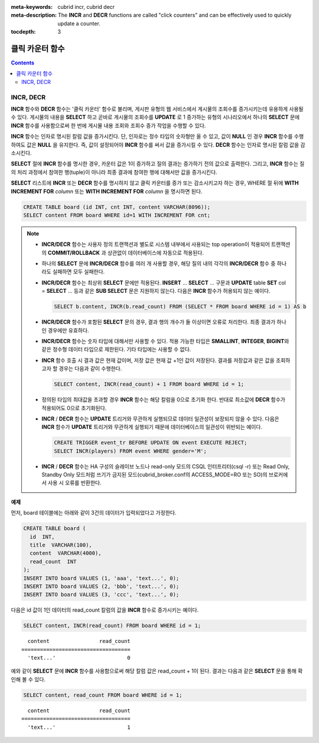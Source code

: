 
:meta-keywords: cubrid incr, cubrid decr
:meta-description: The **INCR** and **DECR** functions are called "click counters" and can be effectively used to quickly update a counter.
      
:tocdepth: 3

****************
클릭 카운터 함수
****************

.. contents::

INCR, DECR
==========

.. function:: INCR (column)
.. function:: DECR (column)

    **INCR** 함수는 **SELECT** 절에 포함되어 인자로 주어진 칼럼의 값을 1 증가시켜 주는 기능을 한다. **DECR** 함수는 해당 칼럼의 값을 1 감소시킨다.

    :param column: SMALLINT, INT 또는 BIGINT 타입의 칼럼 이름
    :rtype: SMALLINT, INT 또는 BIGINT 

**INCR** 함수와 **DECR** 함수는 '클릭 카운터' 함수로 불리며, 게시판 유형의 웹 서비스에서 게시물의 조회수를 증가시키는데 유용하게 사용될 수 있다. 게시물의 내용을 **SELECT** 하고 곧바로 게시물의 조회수를 **UPDATE** 로 1 증가하는 유형의 시나리오에서 하나의 **SELECT** 문에 **INCR** 함수를 사용함으로써 한 번에 게시물 내용 조회와 조회수 증가 작업을 수행할 수 있다.

**INCR** 함수는 인자로 명시된 칼럼 값을 증가시킨다. 단, 인자로는 정수 타입의 숫자형만 올 수 있고, 값이 **NULL** 인 경우 **INCR** 함수를 수행하여도 값은 **NULL** 을 유지한다. 즉, 값이 설정되어야 **INCR** 함수를 써서 값을 증가시킬 수 있다. **DECR** 함수는 인자로 명시된 칼럼 값을 감소시킨다. 

**SELECT** 절에 **INCR** 함수를 명시한 경우, 카운터 값은 1이 증가하고 질의 결과는 증가하기 전의 값으로 출력한다. 그리고, **INCR** 함수는 질의 처리 과정에서 참여한 행(tuple)이 아니라 최종 결과에 참여한 행에 대해서만 값을 증가시킨다.

**SELECT** 리스트에 **INCR** 또는 **DECR** 함수를 명시하지 않고 클릭 카운터를 증가 또는 감소시키고자 하는 경우, WHERE 절 뒤에 **WITH INCREMENT FOR** *column* 또는 **WITH INCREMENT FOR** *column* 을 명시하면 된다. 

.. code-block:: sql

    CREATE TABLE board (id INT, cnt INT, content VARCHAR(8096));
    SELECT content FROM board WHERE id=1 WITH INCREMENT FOR cnt;

.. note::

    *   **INCR/DECR** 함수는 사용자 정의 트랜잭션과 별도로 시스템 내부에서 사용되는 top operation이 적용되어 트랜잭션의 **COMMIT/ROLLBACK** 과 상관없이 데이터베이스에 자동으로 적용된다.

    *   하나의 **SELECT** 문에 **INCR/DECR** 함수를 여러 개 사용할 경우, 해당 질의 내의 각각의 **INCR/DECR** 함수 중 하나라도 실패하면 모두 실패한다.

    *   **INCR/DECR** 함수는 최상위 **SELECT** 문에만 적용된다. **INSERT** ... **SELECT** ... 구문과 **UPDATE** table **SET** col = **SELECT** ... 등과 같은 **SUB SELECT**  문은 지원하지 않는다. 다음은 **INCR** 함수가 허용되지 않는 예이다.

        .. code-block:: sql
    
            SELECT b.content, INCR(b.read_count) FROM (SELECT * FROM board WHERE id = 1) AS b

    *   **INCR/DECR** 함수가 포함된 **SELECT** 문의 경우, 결과 행의 개수가 둘 이상이면 오류로 처리한다. 최종 결과가 하나인 경우에만 유효하다.
    
    *   **INCR/DECR** 함수는 숫자 타입에 대해서만 사용할 수 있다. 적용 가능한 타입은 **SMALLINT**, **INTEGER**, **BIGINT**\ 와 같은 정수형 데이터 타입으로 제한된다. 기타 타입에는 사용할 수 없다.
    
    *   **INCR** 함수 호출 시 결과 값은 현재 값이며, 저장 값은 현재 값 +1인 값이 저장된다. 결과를 저장값과 같은 값을 조회하고자 할 경우는 다음과 같이 수행한다.

        .. code-block:: sql
    
            SELECT content, INCR(read_count) + 1 FROM board WHERE id = 1;

    *   정의된 타입의 최대값을 초과할 경우 **INCR** 함수는 해당 칼럼을 0으로 초기화 한다. 반대로 최소값에 **DECR** 함수가 적용되어도 0으로 초기화된다.

    *   **INCR** / **DECR** 함수는 **UPDATE** 트리거와 무관하게 실행되므로 데이터 일관성이 보장되지 않을 수 있다. 다음은 **INCR** 함수가 **UPDATE** 트리거와 무관하게 실행되기 때문에 데이터베이스의 일관성이 위반되는 예이다.

        .. code-block:: sql

            CREATE TRIGGER event_tr BEFORE UPDATE ON event EXECUTE REJECT;
            SELECT INCR(players) FROM event WHERE gender='M';

    *   **INCR** / **DECR** 함수는 HA 구성의 슬레이브 노드나 read-only 모드의 CSQL 인터프리터(csql -r) 또는 Read Only, Standby Only 모드처럼 쓰기가 금지된 모드(cubrid_broker.conf의 ACCESS_MODE=RO 또는 SO)의 브로커에서 사용 시 오류를 반환한다.

**예제**

먼저, board 테이블에는 아래와 같이 3건의 데이터가 입력되었다고 가정한다.

.. code-block:: sql

    CREATE TABLE board (
      id  INT, 
      title  VARCHAR(100), 
      content  VARCHAR(4000), 
      read_count  INT 
    );
    INSERT INTO board VALUES (1, 'aaa', 'text...', 0);
    INSERT INTO board VALUES (2, 'bbb', 'text...', 0);
    INSERT INTO board VALUES (3, 'ccc', 'text...', 0);

다음은 id 값이 1인 데이터의 read_count 칼럼의 값을 **INCR** 함수로 증가시키는 예이다.

.. code-block:: sql

    SELECT content, INCR(read_count) FROM board WHERE id = 1;

::

      content                read_count
    ===================================
      'text...'                       0

예와 같이 **SELECT** 문에 **INCR** 함수를 사용함으로써 해당 칼럼 값은 read_count + 1이 된다. 결과는 다음과 같은 **SELECT** 문을 통해 확인해 볼 수 있다.

.. code-block:: sql

    SELECT content, read_count FROM board WHERE id = 1;
    
::
    
      content                read_count
    ===================================
      'text...'                       1
